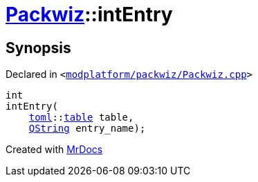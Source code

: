[#Packwiz-intEntry]
= xref:Packwiz.adoc[Packwiz]::intEntry
:relfileprefix: ../
:mrdocs:


== Synopsis

Declared in `&lt;https://github.com/PrismLauncher/PrismLauncher/blob/develop/launcher/modplatform/packwiz/Packwiz.cpp#L82[modplatform&sol;packwiz&sol;Packwiz&period;cpp]&gt;`

[source,cpp,subs="verbatim,replacements,macros,-callouts"]
----
int
intEntry(
    xref:toml.adoc[toml]::xref:toml/v3/table.adoc[table] table,
    xref:QString.adoc[QString] entry&lowbar;name);
----



[.small]#Created with https://www.mrdocs.com[MrDocs]#

